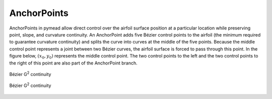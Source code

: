 AnchorPoints
============

AnchorPoints in pymead allow direct control over the airfoil surface position at a particular
location while preserving point, slope, and curvature continuity. An AnchorPoint adds five
Bézier control points to the airfoil (the minimum required to guarantee curvature continuity) and
splits the curve into curves at the middle of the five points. Because the middle control
point represents a joint between two Bézier curves, the airfoil surface is forced to pass
through this point. In the figure below, :math:`(x_0,y_0)` represents the middle control point.
The two control points to the left and the two control points to the right of this point
are also part of the AnchorPoint branch.

.. figure:: images/bezier_g2_diagram_dark.*
   :width: 500px
   :align: center
   :class: only-dark

   Bézier G\ :sup:`2` continuity


.. figure:: images/bezier_g2_diagram_light.*
   :width: 500px
   :align: center
   :class: only-light

   Bézier G\ :sup:`2` continuity


..
   This HTML code adds the "only-light" and "only-dark" class to the parent figures of
   images so that the hidden figures do not take up space on the page

.. raw:: html

   <script type="text/javascript">
      var images = document.getElementsByTagName("img")
      for (let i = 0; i < images.length; i++) {
          if (images[i].classList.contains("only-light")) {
            images[i].parentNode.classList.add("only-light")
          } else if (images[i].classList.contains("only-dark")) {
            images[i].parentNode.classList.add("only-dark")
            } else {
            }
      }
   </script>
